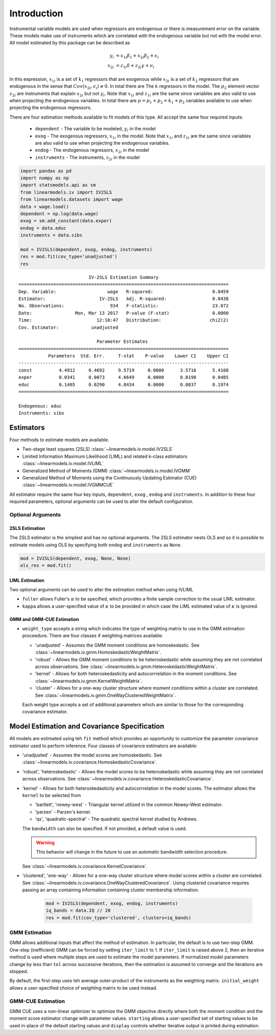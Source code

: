 .. _iv-introduction:

Introduction
------------

Instrumental variable models are used when regressors are endogenous
or there is measurement error on the variable.  These models make use of
instruments which are correlated with the endogenous variable but not
with the model error. All model estimated by this package can be described
as

.. math::

  y_i    & = x_{1i}\beta_1 + x_{2i}\beta_2 + \epsilon_i \\
  x_{2i} & = z_{1i}\delta + z_{2i}\gamma + \nu_i

In this expression, :math:`x_{1i}` is a set of :math:`k_1` regressors that
are exogenous while :math:`x_{2i}` is a set of :math:`k_2` regressors that are
endogenous in the sense that :math:`Cov(x_{2i},\epsilon_i)\neq 0`. In total
there are The :math:`k` regressors in the model. The :math:`p_2` element
vector :math:`z_{2i}` are instruments that explain :math:`x_{2i}` but not
:math:`y_i`.  Note that :math:`x_{1i}` and :math:`z_{1i}` are the same since
variables are also valid to use when projecting the endogenous variables.
In total there are :math:`p=p_1+p_2=k_1+p_2` variables available to use when
projecting the endogenous regressors.

There are four estimation methods available to fit models of this type.  All accept the
same four required inputs:

  * ``dependent`` - The variable to be modeled, :math:`y_i` in the model
  * ``exog`` - The exogenous regressors, :math:`x_{1i}` in the model. Note
    that :math:`x_{1i}` and :math:`z_{1i}` are the same since variables are
    also valid to use when projecting the endogenous variables.
  * ``endog`` - The endogenous regressors, :math:`x_{2i}` in the model
  * ``instruments`` - The instruments, :math:`z_{2i}` in the model


.. code-block:: python

   import pandas as pd
   import numpy as np
   import statsmodels.api as sm
   from linearmodels.iv import IV2SLS
   from linearmodels.datasets import wage
   data = wage.load()
   dependent = np.log(data.wage)
   exog = sm.add_constant(data.exper)
   endog = data.educ
   instruments = data.sibs

   mod = IV2SLS(dependent, exog, endog, instruments)
   res = mod.fit(cov_type='unadjusted')
   res

::

                              IV-2SLS Estimation Summary
    ==============================================================================
    Dep. Variable:                   wage   R-squared:                      0.0459
    Estimator:                    IV-2SLS   Adj. R-squared:                 0.0438
    No. Observations:                 934   F-statistic:                    23.872
    Date:                Mon, Mar 13 2017   P-value (F-stat)                0.0000
    Time:                        12:10:47   Distribution:                  chi2(2)
    Cov. Estimator:            unadjusted

                                 Parameter Estimates
    ==============================================================================
               Parameters  Std. Err.     T-stat    P-value    Lower CI    Upper CI
    ------------------------------------------------------------------------------
    const          4.4912     0.4692     9.5719     0.0000      3.5716      5.4108
    exper          0.0341     0.0073     4.6649     0.0000      0.0198      0.0485
    educ           0.1405     0.0290     4.8434     0.0000      0.0837      0.1974
    ==============================================================================

    Endogenous: educ
    Instruments: sibs


Estimators
==========
Four methods to estimate models are available.

* Two-stage least squares (2SLS) :class:`~linearmodels.iv.model.IV2SLS`
* Limited Information Maximum Likelihood (LIML) and related k-class
  estimators :class:`~linearmodels.iv.model.IVLIML`
* Generalized Method of Moments (GMM) :class:`~linearmodels.iv.model.IVGMM`
* Generalized Method of Moments using the Continuously Updating Estimator
  (CUE) :class:`~linearmodels.iv.model.IVGMMCUE`

All estimator require the same four key inputs, ``dependent``, ``exog`` ,
``endog``  and ``instruments``. In addition to these four required
parameters, optional arguments can be used to alter the default configuration.

Optional Arguments
******************

2SLS Estimation
^^^^^^^^^^^^^^^
The 2SLS estimator is the simplest and has no optional arguments. The 2SLS
estimator nests OLS and so it is possible to estimate models using OLS by
specifying both ``endog`` and ``instruments`` as ``None``.

.. code-block:: python

   mod = IV2SLS(dependent, exog, None, None)
   ols_res = mod.fit()

LIML Estimation
^^^^^^^^^^^^^^^
Two optional arguments can be used to alter the estimation method when using IVLIML

* ``fuller`` allows Fuller's :math:`\alpha` to be specified, which provides a
  finite sample correction to the usual LIML estimator.
* ``kappa`` allows a user-specified value of :math:`\kappa` to be provided in
  which case the LIML estimated value of :math:`\kappa` is ignored.

GMM and GMM-CUE Estimation
^^^^^^^^^^^^^^^^^^^^^^^^^^

* ``weight_type`` accepts a string which indicates the type of weighting
  matrix to use in the GMM estimation proceedure.  There are four classes
  if weighting matrices available:

  * 'unadjusted' - Assumes the GMM moment conditions are homoskedastic. See
    :class:`~linearmodels.iv.gmm.HomoskedasticWeightMatrix`.
  * 'robust' - Allows the GMM moment conditions to be heteroskedastic while
    assuming they are not correlated across observations. See
    :class:`~linearmodels.iv.gmm.HeteroskedasticWeightMatrix`.
  * 'kernel' - Allows for both heteroskedasticity and autocorrrelation in the
    moment conditions. See :class:`~linearmodels.iv.gmm.KernelWeightMatrix`.
  * 'cluster' - Allows for a one-way cluster structure where moment conditions
    within a cluster are correlated.
    See :class:`~linearmodels.iv.gmm.OneWayClusteredWeightMatrix`.

  Each weight type accepts a set of additional parameters which are similar to
  those for the corresponding covariance estimator.

Model Estimation and Covariance Specification
=============================================
All models are estimated using teh ``fit`` method which provides an
opportunity to customize the parameter covariance estimator used to
perform inference. Four classes of covariance estimators are available:

* 'unadjusted' - Assumes the model scores are homoskedastic. See
  :class:`~linearmodels.iv.covariance.HomoskedasticCovariance`.

* 'robust', 'heteroskedastic' - Allows the model scores to be heteroskedastic
  while assuming they are not correlated across observations. See
  :class:`~linearmodels.iv.covariance.HeteroskedasticCovariance`.

* 'kernel' - Allows for both heteroskedasticity and autocorrrelation in the
  model scores. The estimator allows the ``kernel`` to be selected from

  * 'bartlett', 'newey-west` - Triangular kernel utilized in the common
    Newey-West estimator.
  * 'parzen' - Parzen's kernel.
  * 'qs', 'quadratic-spectral' - The quadratic spectral kernel studied by
    Andrews.

  The ``bandwidth`` can also be specified.  If not provided, a default value
  is used.

  .. warning::

    This behavior will change in the future to use an automatic bandwidth
    selection procedure.

  See :class:`~linearmodels.iv.covariance.KernelCovariance`.

* 'clustered', 'one-way' - Allows for a one-way cluster structure where model
  scores within a cluster are correlated.
  See :class:`~linearmodels.iv.covariance.OneWayClusteredCovariance`. Using
  clustered covariance requires passing an array containing information
  containing cluster membership information.

    .. code-block:: python

       mod = IV2SLS(dependent, exog, endog, instruments)
       iq_bands = data.IQ // 20
       res = mod.fit(cov_type='clustered', clusters=iq_bands)

GMM Estimation
**************
GMM allows additional inputs that affect the method of estimation. In
particular, the default is to use two-step GMM.  One-step (inefficient)
GMM can be forced by setting ``iter_limit`` to 1.  If ``iter_limit`` is
raised above 2, then an iterative method is used where multiple steps
are used to estimate the model parameters.  If normalized model parameters
change by less than ``tol`` across successive iterations, then the estimation
is assumed to converge and the iterations are stopped.

By default, the first-step uses teh average outer-product of the instruments
as the weighting matrix.  ``initial_weight`` allows a user-specified choice of
weighting matrix to be used instead.

GMM-CUE Estimation
******************
GMM CUE uses a non-linear optimizer to optimize the GMM objective directly
where both the moment condition and the moment score estimator change with
parameter values. ``starting`` allows a user-specified set of starting values
to be used in-place of the default starting values and ``display`` controls
whether iterative output is printed during estimation.